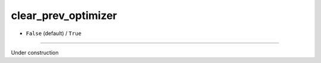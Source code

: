 ====================
clear_prev_optimizer
====================

- ``False`` (default) / ``True``

----

Under construction
